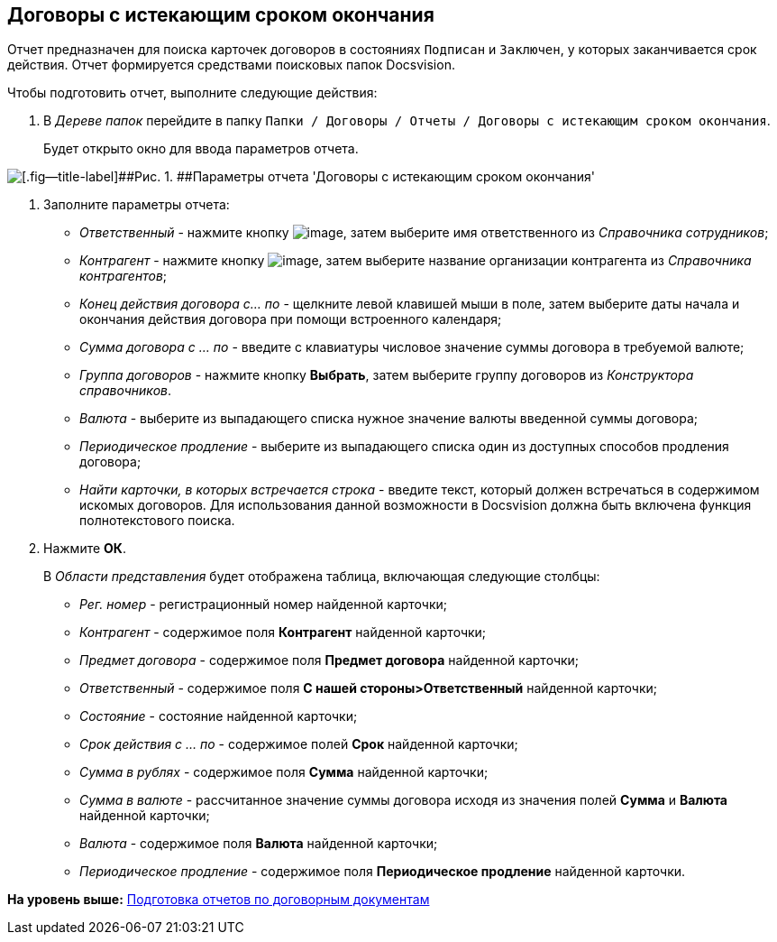 [[ariaid-title1]]
== Договоры с истекающим сроком окончания

Отчет предназначен для поиска карточек договоров в состояниях `Подписан` и `Заключен`, у которых заканчивается срок действия. Отчет формируется средствами поисковых папок Docsvision.

Чтобы подготовить отчет, выполните следующие действия:

[[task_vjx_snf_mr__steps_kzd_xnf_mr]]
. [.ph .cmd]#В [.dfn .term]_Дереве папок_ перейдите в папку [.ph .filepath]`Папки / Договоры / Отчеты / Договоры с истекающим сроком окончания`.#
+
Будет открыто окно для ввода параметров отчета.

image::img/Report_with_soon_deadline.png[[.fig--title-label]##Рис. 1. ##Параметры отчета 'Договоры с истекающим сроком окончания']
. [.ph .cmd]#Заполните параметры отчета:#
* [.keyword .parmname]_Ответственный_ - нажмите кнопку image:img/Buttons/threedots.png[image], затем выберите имя ответственного из [.dfn .term]_Справочника сотрудников_;
* [.keyword .parmname]_Контрагент_ - нажмите кнопку image:img/Buttons/threedots.png[image], затем выберите название организации контрагента из [.dfn .term]_Справочника контрагентов_;
* [.keyword .parmname]_Конец действия договора с... по_ - щелкните левой клавишей мыши в поле, затем выберите даты начала и окончания действия договора при помощи встроенного календаря;
* [.keyword .parmname]_Сумма договора с ... по_ - введите с клавиатуры числовое значение суммы договора в требуемой валюте;
* [.keyword .parmname]_Группа договоров_ - нажмите кнопку [.ph .uicontrol]*Выбрать*, затем выберите группу договоров из [.dfn .term]_Конструктора справочников_.
* [.keyword .parmname]_Валюта_ - выберите из выпадающего списка нужное значение валюты введенной суммы договора;
* [.keyword .parmname]_Периодическое продление_ - выберите из выпадающего списка один из доступных способов продления договора;
* [.keyword .parmname]_Найти карточки, в которых встречается строка_ - введите текст, который должен встречаться в содержимом искомых договоров. Для использования данной возможности в Docsvision должна быть включена функция полнотекстового поиска.
. [.ph .cmd]#Нажмите [.ph .uicontrol]*ОК*.#
+
В [.dfn .term]_Области представления_ будет отображена таблица, включающая следующие столбцы:

* [.keyword .parmname]_Рег. номер_ - регистрационный номер найденной карточки;
* [.keyword .parmname]_Контрагент_ - содержимое поля [.keyword]*Контрагент* найденной карточки;
* [.keyword .parmname]_Предмет договора_ - содержимое поля [.keyword]*Предмет договора* найденной карточки;
* [.keyword .parmname]_Ответственный_ - содержимое поля [.keyword]*С нашей стороны>Ответственный* найденной карточки;
* [.keyword .parmname]_Состояние_ - состояние найденной карточки;
* [.keyword .parmname]_Срок действия с ... по_ - содержимое полей [.keyword]*Срок* найденной карточки;
* [.keyword .parmname]_Сумма в рублях_ - содержимое поля [.keyword]*Сумма* найденной карточки;
* [.keyword .parmname]_Сумма в валюте_ - рассчитанное значение суммы договора исходя из значения полей [.keyword]*Сумма* и [.keyword]*Валюта* найденной карточки;
* [.keyword .parmname]_Валюта_ - содержимое поля [.keyword]*Валюта* найденной карточки;
* [.keyword .parmname]_Периодическое продление_ - содержимое поля [.keyword]*Периодическое продление* найденной карточки.

*На уровень выше:* xref:../topics/Reports.adoc[Подготовка отчетов по договорным документам]
